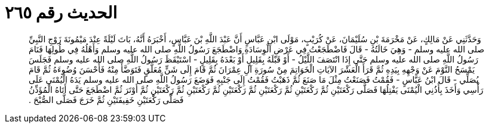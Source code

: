 
= الحديث رقم ٢٦٥

[quote.hadith]
وَحَدَّثَنِي عَنْ مَالِكٍ، عَنْ مَخْرَمَةَ بْنِ سُلَيْمَانَ، عَنْ كُرَيْبٍ، مَوْلَى ابْنِ عَبَّاسٍ أَنَّ عَبْدَ اللَّهِ بْنَ عَبَّاسٍ، أَخْبَرَهُ أَنَّهُ، بَاتَ لَيْلَةً عِنْدَ مَيْمُونَةَ زَوْجِ النَّبِيِّ صلى الله عليه وسلم - وَهِيَ خَالَتُهُ - قَالَ فَاضْطَجَعْتُ فِي عَرْضِ الْوِسَادَةِ وَاضْطَجَعَ رَسُولُ اللَّهِ صلى الله عليه وسلم وَأَهْلُهُ فِي طُولِهَا فَنَامَ رَسُولُ اللَّهِ صلى الله عليه وسلم حَتَّى إِذَا انْتَصَفَ اللَّيْلُ - أَوْ قَبْلَهُ بِقَلِيلٍ أَوْ بَعْدَهُ بِقَلِيلٍ - اسْتَيْقَظَ رَسُولُ اللَّهِ صلى الله عليه وسلم فَجَلَسَ يَمْسَحُ النَّوْمَ عَنْ وَجْهِهِ بِيَدِهِ ثُمَّ قَرَأَ الْعَشْرَ الآيَاتِ الْخَوَاتِمَ مِنْ سُورَةِ آلِ عِمْرَانَ ثُمَّ قَامَ إِلَى شَنٍّ مُعَلَّقٍ فَتَوَضَّأَ مِنْهُ فَأَحْسَنَ وُضُوءَهُ ثُمَّ قَامَ يُصَلِّي - قَالَ ابْنُ عَبَّاسٍ - فَقُمْتُ فَصَنَعْتُ مِثْلَ مَا صَنَعَ ثُمَّ ذَهَبْتُ فَقُمْتُ إِلَى جَنْبِهِ فَوَضَعَ رَسُولُ اللَّهِ صلى الله عليه وسلم يَدَهُ الْيُمْنَى عَلَى رَأْسِي وَأَخَذَ بِأُذُنِي الْيُمْنَى يَفْتِلُهَا فَصَلَّى رَكْعَتَيْنِ ثُمَّ رَكْعَتَيْنِ ثُمَّ رَكْعَتَيْنِ ثُمَّ رَكْعَتَيْنِ ثُمَّ رَكْعَتَيْنِ ثُمَّ رَكْعَتَيْنِ ثُمَّ أَوْتَرَ ثُمَّ اضْطَجَعَ حَتَّى أَتَاهُ الْمُؤَذِّنُ فَصَلَّى رَكْعَتَيْنِ خَفِيفَتَيْنِ ثُمَّ خَرَجَ فَصَلَّى الصُّبْحَ ‏.‏